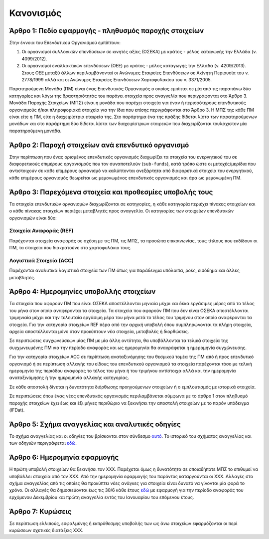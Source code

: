 Κανονισμός
==========

Άρθρο 1: Πεδίο εφαρμογής - πληθυσμός παροχής στοιχείων
------------------------------------------------------
Στην έννοια του Επενδυτικού Οργανισμού εμπίπτουν:

#. Οι οργανισμοί συλλογικών επενδύσεων σε κινητές αξίες (ΟΣΕΚΑ) με κράτος -
   μέλος καταγωγής την Ελλάδα (ν. 4099/2012).

#. Οι οργανισμοί εναλλακτικών επενδύσεων (ΟΕΕ) με κράτος - μέλος καταγωγής την
   Ελλάδα (ν. 4209/2013).  Στους ΟΕΕ μεταξύ άλλων περιλαμβάνονταί οι Ανώνυμες
   Εταιρείες Επενδύσεων σε Ακίνητη Περιουσία του ν. 2778/1999 αλλά και οι
   Ανώνυμες Εταιρείες Επενδύσεων Χαρτοφυλακίου του ν. 3371/2005.

Παρατηρούμενη Μονάδα (ΠΜ) είναι ένας Επενδυτικός Οργανισμός ο οποίος εμπίπτει
σε μία από τις παραπάνω δύο κατηγορίες και λόγω της δραστηριότητάς του παράγει
στοιχεία προς αναγγελία που περιγράφονται στο Άρθρο 3.  Μονάδα Παροχής
Στοιχείων (ΜΠΣ) είναι η μονάδα που παρέχει στοιχεία για έναν ή περισσότερους
επενδυτικούς οργανισμούς ή/και πληροφοριακά στοιχεία για την ίδια που επίσης
περιγράφονται στο Άρθρο 3. Η ΜΠΣ της κάθε ΠΜ είναι είτε η ΠΜ, είτε η
διαχειρίστρια εταιρεία της.  Στο παράρτημα ένα της πράξης δίδεται λίστα των
παρατηρούμενων μονάδων και στο παράρτημα δύο δίδεται λίστα των διαχειρίστριων
εταιρειών που διαχειρίζονται τουλάχιστον μία παρατηρούμενη μονάδα.

Άρθρο 2: Παροχή στοιχείων ανά επενδυτικό οργανισμό
--------------------------------------------------
Στην περίπτωση που ένας ορισμένος επενδυτικός οργανισμός διαχωρίζει τα στοιχεία
του ενεργητικού του σε διαφορετικούς επιμέρους οργανισμούς που τον συναποτελούν
(``sub-funds``), κατά τρόπο ώστε οι μετοχές/μερίδια που αντιστοιχούν σε κάθε
επιμέρους οργανισμό να καλύπτονται ανεξάρτητα από διαφορετικά στοιχεία του
ενεργητικού, κάθε επιμέρους οργανισμός θεωρείται ως μεμονωμένος επενδυτικός
οργανισμός και άρα ως μεμονωμένη ΠΜ.


Άρθρο 3: Παρεχόμενα στοιχεία και προθεσμίες υποβολής τους
---------------------------------------------------------
Τα στοιχεία επενδυτικών οργανισμών διαχωρίζονται σε κατηγορίες, η κάθε
κατηγορία περιέχει πίνακες στοιχείων και ο κάθε πίνακας στοιχείων περιέχει
μεταβλητές προς αναγγελία.  Οι κατηγορίες των στοιχείων επενδυτικών οργανισμών
είναι δύο:


Στοιχεία Αναφοράς (REF)
~~~~~~~~~~~~~~~~~~~~~~~
Παρέχονται στοιχεία αναφοράς σε σχέση με τις ΠΜ, τις ΜΠΣ, τα προσώπα
επικοινωνίας, τους τίτλους που εκδίδουν οι ΠΜ, τα στοιχεία που διακρατούνε στο
χαρτοφυλάκιο τους.


Λογιστικά Στοιχεία (ACC)
~~~~~~~~~~~~~~~~~~~~~~~~
Παρέχονται αναλυτικά λογιστικά στοιχεία των ΠΜ όπως για παράδειγμα υπόλοιπα, ροές, εισόδημα και άλλες μεταβλητές.



Άρθρο 4: Ημερομηνίες υποβολλής στοιχείων 
----------------------------------------
Τα στοιχεία που αφορούν ΠΜ που είναι ΟΣΕΚΑ αποστέλλονται μηνιαία μέχρι και δέκα
εργάσιμες μέρες από το τέλος του μήνα στον οποίο αναφέρονται τα στοιχεία.  Τα
στοιχεία που αφορούν ΠΜ που δεν είναι ΟΣΕΚΑ αποστέλλονται τριμηνιαία μέχρι και
την τελευταία εργάσιμη μέρα του μήνα μετά το τέλος του τριμήνου στον οποίο
αναφέρονται τα στοιχεία.  Για την κατηγορία στοιχείων REF πέρα από την αρχική
υποβολή όπου συμπληρώνονται τα πλήρη στοιχεία, αρχεία αποστέλλονται μόνο όταν
προκύπτουν νέα στοιχεία, μεταβολές ή διορθώσεις.  

Σε περιπτώσεις συγχωνεύσεων μίας ΠΜ με μία άλλη οντότητα, θα υποβάλλονται τα
τελικά στοιχεία της συγχωνευμένης ΠΜ για την περίοδο αναφοράς και ως ημερομηνία
θα αναγράφεται η ημερομηνία συγχώνευσης.

Για την κατηγορία στοιχείων ACC σε περίπτωση αναταξινόμησης του θεσμικού τομέα
της ΠΜ από ή προς επενδυτικό οργανισμό ή σε περίπτωση αλλαγής του είδους του
επενδυτικού οργανισμού τα στοιχεία παρέχονται τόσο με τελική ημερομηνία της
περιόδου αναφοράς το τέλος του μήνα ή του τριμήνου αντίστοιχα αλλά και την
ημερομηνία αναταξινόμησης ή την ημερομηνία αλλαγής κατηγορίας. 

Σε κάθε αποστολή δίνεται η δυνατότητα διόρθωσης προηγούμενων στοιχείων ή ο
εμπλουτισμός με ιστορικά στοιχεία. 

Σε περιπτώσεις όπου ένας νέος επενδυτικός οργανισμός περιλαμβάνεται σύμφωνα με
το άρθρο 1 στον πληθυσμό παροχής στοιχείων έχει έως και έξι μήνες περιθώριο να
ξεκινήσει την αποστολή στοιχείων με το παρόν υπόδειγμα (IFDat).

Άρθρο 5: Σχήμα αναγγελίας και αναλυτικές οδηγίες
------------------------------------------------
Το σχήμα αναγγελίας και οι οδηγίες του βρίσκονται στον σύνδεσμο `αυτό`_.  Το
ιστορικό του σχήματος αναγγελίας και των οδηγιών περιγράφεται `εδώ`_.


Άρθρο 6: Ημερομηνία εφαρμογής
-----------------------------
Η πρώτη υποβολή στοιχείων θα ξεκινήσει τον ΧΧΧ. Παρέχεται όμως η δυνατότητα σε
οποιαδήποτε ΜΠΣ το επιθυμεί να υποβάλλει στοιχεία από τον ΧΧΧ.  Από την
ημερομηνία εφαρμογής του παρόντος καταργούνται οι ΧΧΧ. Αλλαγές στο σχήμα
αναγγελίας από τις οποίες θα προκύπτει νέες ανάγκες για στοιχεία είναι δυνατό
να γίνονται μία φορά το χρόνο.  Οι αλλαγές θα δημοσιεύονται έως τις 30/6 κάθε
έτους `εδώ`_ με εφαρμογή για την περίοδο αναφοράς του ερχόμενου Δεκεμβρίου και
πρώτη αναγγελία εντός του Ιανουαρίου του επόμενου έτους.


Άρθρο 7: Κυρώσεις
-----------------
Σε περίπτωση ελλιπούς, εσφαλμένης ή εκπρόθεσμης υποβολής των ως άνω στοιχείων
εφαρμόζονται οι περί κυρώσεων σχετικές διατάξεις ΧΧΧ.

.. _αυτό: https://ifdat-docs.readthedocs.io/el/latest/
.. _εδώ: https://ifdat-docs.readthedocs.io/el/latest/whatsnew.html
